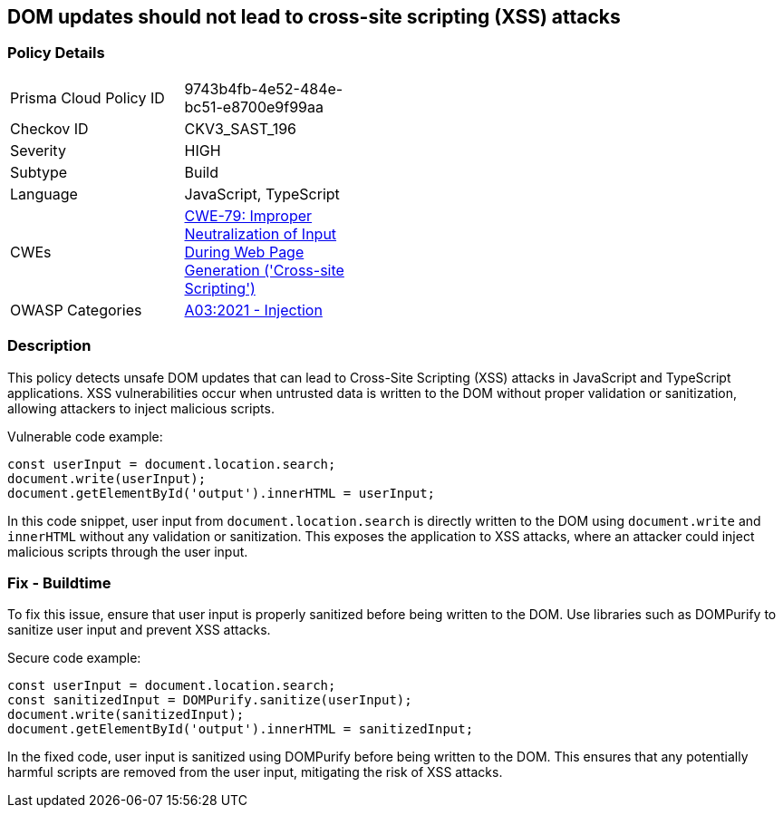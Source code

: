 == DOM updates should not lead to cross-site scripting (XSS) attacks

=== Policy Details

[width=45%]
[cols="1,1"]
|=== 
|Prisma Cloud Policy ID 
| 9743b4fb-4e52-484e-bc51-e8700e9f99aa

|Checkov ID 
|CKV3_SAST_196

|Severity
|HIGH

|Subtype
|Build

|Language
|JavaScript, TypeScript

|CWEs
|https://cwe.mitre.org/data/definitions/79.html[CWE-79: Improper Neutralization of Input During Web Page Generation ('Cross-site Scripting')]

|OWASP Categories
|https://owasp.org/Top10/A03_2021-Injection/[A03:2021 - Injection]

|=== 

=== Description

This policy detects unsafe DOM updates that can lead to Cross-Site Scripting (XSS) attacks in JavaScript and TypeScript applications. XSS vulnerabilities occur when untrusted data is written to the DOM without proper validation or sanitization, allowing attackers to inject malicious scripts.

Vulnerable code example:

[source,JavaScript]
----
const userInput = document.location.search;
document.write(userInput);
document.getElementById('output').innerHTML = userInput;
----

In this code snippet, user input from `document.location.search` is directly written to the DOM using `document.write` and `innerHTML` without any validation or sanitization. This exposes the application to XSS attacks, where an attacker could inject malicious scripts through the user input.

=== Fix - Buildtime

To fix this issue, ensure that user input is properly sanitized before being written to the DOM. Use libraries such as DOMPurify to sanitize user input and prevent XSS attacks.

Secure code example:

[source,JavaScript]
----
const userInput = document.location.search;
const sanitizedInput = DOMPurify.sanitize(userInput);
document.write(sanitizedInput);
document.getElementById('output').innerHTML = sanitizedInput;
----

In the fixed code, user input is sanitized using DOMPurify before being written to the DOM. This ensures that any potentially harmful scripts are removed from the user input, mitigating the risk of XSS attacks.
